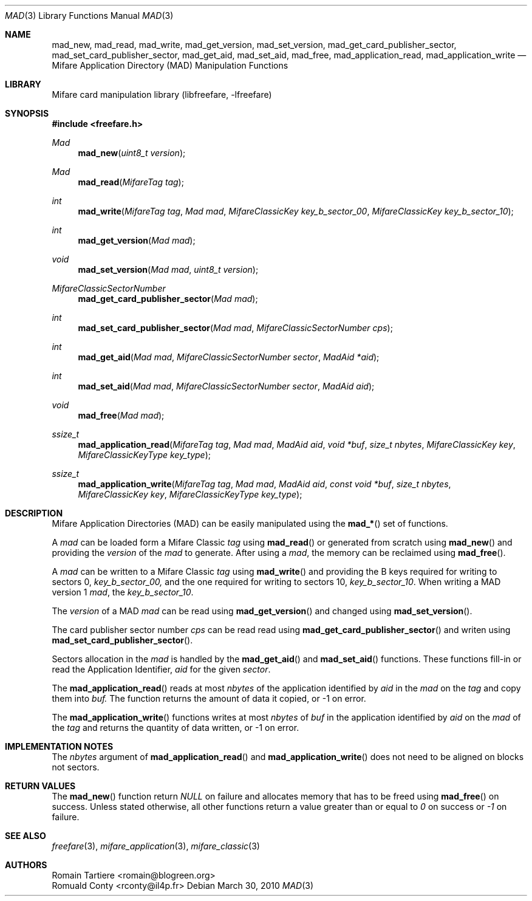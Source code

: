 .\" Copyright (C) 2010 Romain Tartiere
.\"
.\" This program is free software: you can redistribute it and/or modify it
.\" under the terms of the GNU Lesser General Public License as published by the
.\" Free Software Foundation, either version 3 of the License, or (at your
.\" option) any later version.
.\"
.\" This program is distributed in the hope that it will be useful, but WITHOUT
.\" ANY WARRANTY; without even the implied warranty of MERCHANTABILITY or
.\" FITNESS FOR A PARTICULAR PURPOSE.  See the GNU General Public License for
.\" more details.
.\"
.\" You should have received a copy of the GNU Lesser General Public License
.\" along with this program.  If not, see <http://www.gnu.org/licenses/>
.\"
.\" $Id$
.\"
.Dd March 30, 2010
.Dt MAD 3
.Os
.\"  _   _
.\" | \ | | __ _ _ __ ___   ___
.\" |  \| |/ _` | '_ ` _ \ / _ \
.\" | |\  | (_| | | | | | |  __/
.\" |_| \_|\__,_|_| |_| |_|\___|
.\"
.Sh NAME
.Nm mad_new ,
.Nm mad_read ,
.Nm mad_write ,
.Nm mad_get_version ,
.Nm mad_set_version ,
.Nm mad_get_card_publisher_sector ,
.Nm mad_set_card_publisher_sector ,
.Nm mad_get_aid ,
.Nm mad_set_aid ,
.Nm mad_free ,
.Nm mad_application_read ,
.Nm mad_application_write
.Nd "Mifare Application Directory (MAD) Manipulation Functions"
.\"  _     _ _
.\" | |   (_) |__  _ __ __ _ _ __ _   _
.\" | |   | | '_ \| '__/ _` | '__| | | |
.\" | |___| | |_) | | | (_| | |  | |_| |
.\" |_____|_|_.__/|_|  \__,_|_|   \__, |
.\"                               |___/
.Sh LIBRARY
Mifare card manipulation library (libfreefare, \-lfreefare)
.\"  ____                              _
.\" / ___| _   _ _ __   ___  _ __  ___(_)___
.\" \___ \| | | | '_ \ / _ \| '_ \/ __| / __|
.\"  ___) | |_| | | | | (_) | |_) \__ \ \__ \
.\" |____/ \__, |_| |_|\___/| .__/|___/_|___/
.\"        |___/            |_|
.Sh SYNOPSIS
.In freefare.h
.Ft Mad
.Fn mad_new "uint8_t version"
.Ft Mad
.Fn mad_read "MifareTag tag"
.Ft int
.Fn mad_write "MifareTag tag" "Mad mad" "MifareClassicKey key_b_sector_00" "MifareClassicKey key_b_sector_10"
.Ft int
.Fn mad_get_version "Mad mad"
.Ft void
.Fn mad_set_version "Mad mad" "uint8_t version"
.Ft MifareClassicSectorNumber
.Fn mad_get_card_publisher_sector "Mad mad"
.Ft int
.Fn mad_set_card_publisher_sector "Mad mad" "MifareClassicSectorNumber cps"
.Ft int
.Fn mad_get_aid "Mad mad" "MifareClassicSectorNumber sector" "MadAid *aid"
.Ft int
.Fn mad_set_aid "Mad mad" "MifareClassicSectorNumber sector" "MadAid aid"
.Ft void
.Fn mad_free "Mad mad"
.Ft ssize_t
.Fn mad_application_read "MifareTag tag" "Mad mad" "MadAid aid" "void *buf" "size_t nbytes" "MifareClassicKey key" "MifareClassicKeyType key_type"
.Ft ssize_t
.Fn mad_application_write "MifareTag tag" "Mad mad" "MadAid aid" "const void *buf" "size_t nbytes" "MifareClassicKey key" "MifareClassicKeyType key_type"
.\"  ____                      _       _   _
.\" |  _ \  ___  ___  ___ _ __(_)_ __ | |_(_) ___  _ __
.\" | | | |/ _ \/ __|/ __| '__| | '_ \| __| |/ _ \| '_ \
.\" | |_| |  __/\__ \ (__| |  | | |_) | |_| | (_) | | | |
.\" |____/ \___||___/\___|_|  |_| .__/ \__|_|\___/|_| |_|
.\"                             |_|
.Sh DESCRIPTION
Mifare Application Directories (MAD) can be easily manipulated using the
.Fn mad_*
set of functions.
.Pp
A
.Vt mad
can be loaded form a Mifare Classic
.Vt tag
using
.Fn mad_read
or generated from scratch using
.Fn mad_new
and providing the
.Vt version
of the
.Vt mad
to generate. After using a
.Vt mad ,
the memory can be reclaimed using
.Fn mad_free .
.Pp
A
.Vt mad
can be written to a Mifare Classic
.Vt tag
using
.Fn mad_write
and providing the B keys required for writing to sectors 0,
.Vt key_b_sector_00,
and the one required for writing to sectors 10,
.Vt key_b_sector_10 .
When writing a MAD version 1
.Vt mad ,
the
.Vt key_b_sector_10 .
.Pp
The
.Vt version
of a MAD
.Vt mad
can be read using
.Fn mad_get_version
and changed using
.Fn mad_set_version .
.Pp
The card publisher sector number
.Vt cps
can be read read using
.Fn mad_get_card_publisher_sector
and writen using
.Fn mad_set_card_publisher_sector .
.Pp
Sectors allocation in the
.Vt mad
is handled by the
.Fn mad_get_aid
and
.Fn mad_set_aid
functions.  These functions fill-in or read the Application Identifier,
.Vt aid
for the given
.Vt sector .
.Pp
The
.Fn mad_application_read
reads at most
.Vt nbytes
of the application identified by
.Vt aid
in the
.Vt mad
on the
.Vt tag
and copy them into
.Vt buf.
The function returns the amount of data it copied, or -1 on error.
.Pp
The
.Fn mad_application_write
functions writes at most
.Vt nbytes
of
.Vt buf
in the application identified by
.Vt aid
on the
.Vt mad
of the
.Vt tag
and returns the quantity of data written, or -1 on error.
.\"  ___                 _                           _        _   _                           _            
.\" |_ _|_ __ ___  _ __ | | ___ _ __ ___   ___ _ __ | |_ __ _| |_(_) ___  _ __    _ __   ___ | |_ ___  ___ 
.\"  | || '_ ` _ \| '_ \| |/ _ \ '_ ` _ \ / _ \ '_ \| __/ _` | __| |/ _ \| '_ \  | '_ \ / _ \| __/ _ \/ __|
.\"  | || | | | | | |_) | |  __/ | | | | |  __/ | | | || (_| | |_| | (_) | | | | | | | | (_) | ||  __/\__ \
.\" |___|_| |_| |_| .__/|_|\___|_| |_| |_|\___|_| |_|\__\__,_|\__|_|\___/|_| |_| |_| |_|\___/ \__\___||___/
.\"               |_|                                                                                      
.Sh IMPLEMENTATION NOTES
The
.Vt nbytes
argument of
.Fn mad_application_read
and
.Fn mad_application_write
does not need to be aligned on blocks not sectors.
.\"  ____      _                                 _
.\" |  _ \ ___| |_ _   _ _ __ _ __   __   ____ _| |_   _  ___  ___
.\" | |_) / _ \ __| | | | '__| '_ \  \ \ / / _` | | | | |/ _ \/ __|
.\" |  _ <  __/ |_| |_| | |  | | | |  \ V / (_| | | |_| |  __/\__ \
.\" |_| \_\___|\__|\__,_|_|  |_| |_|   \_/ \__,_|_|\__,_|\___||___/
.\"
.Sh RETURN VALUES
The
.Fn mad_new
function return
.Va NULL
on failure and allocates memory that has to be freed using
.Fn mad_free
on success.
Unless stated otherwise, all other functions return a value greater than or equal to
.Va 0
on success or
.Va -1
on failure.
.\"  ____                    _
.\" / ___|  ___  ___    __ _| |___  ___
.\" \___ \ / _ \/ _ \  / _` | / __|/ _ \
.\"  ___) |  __/  __/ | (_| | \__ \ (_) |
.\" |____/ \___|\___|  \__,_|_|___/\___/
.\"
.Sh SEE ALSO
.Xr freefare 3 ,
.Xr mifare_application 3 ,
.Xr mifare_classic 3
.\"     _         _   _
.\"    / \  _   _| |_| |__   ___  _ __ ___
.\"   / _ \| | | | __| '_ \ / _ \| '__/ __|
.\"  / ___ \ |_| | |_| | | | (_) | |  \__ \
.\" /_/   \_\__,_|\__|_| |_|\___/|_|  |___/
.\"
.Sh AUTHORS
.An Romain Tartiere Aq romain@blogreen.org
.An Romuald Conty Aq rconty@il4p.fr
